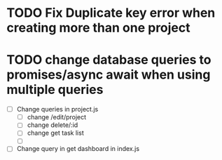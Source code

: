 #+TITLE todo list
* TODO Fix Duplicate key error when creating more than one project
* TODO change database queries to promises/async await when using multiple queries
  - [ ] Change queries in project.js
    - [ ] change /edit/project
    - [ ] change delete/:id
    - [ ] change get task list
    - [ ] 

  - [ ] Change query in get dashboard in index.js

